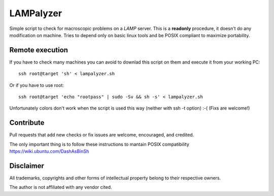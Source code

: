 ==========
LAMPalyzer
==========

Simple script to check for macroscopic problems on a *LAMP* server.
This is a **readonly** procedure, it doesn't do any modification on machine.
Tries to depend only on basic linux tools and be POSIX compliant to maximize portability.

Remote execution 
================
If you have to check many machines you can avoid to downlad this script on them and execute it from your working PC:: 

    ssh root@target 'sh' < lampalyzer.sh

Or if you have to use root::

    ssh root@target 'echo "rootpass" | sudo -Sv && sh -s' < lampalyzer.sh

Unfortunately colors don't work when the script is used this way (neither with ssh -t option) :-( (Fixs are welcome!)

Contribute
==========
Pull requests that add new checks or fix issues are welcome, encouraged, and credited.

The only important thing is to follow these instructions to mantain POSIX compatibility https://wiki.ubuntu.com/DashAsBinSh

Disclaimer
==========

All trademarks, copyrights and other forms of intellectual property belong to their respective owners.

The author is not affiliated with any vendor cited.
